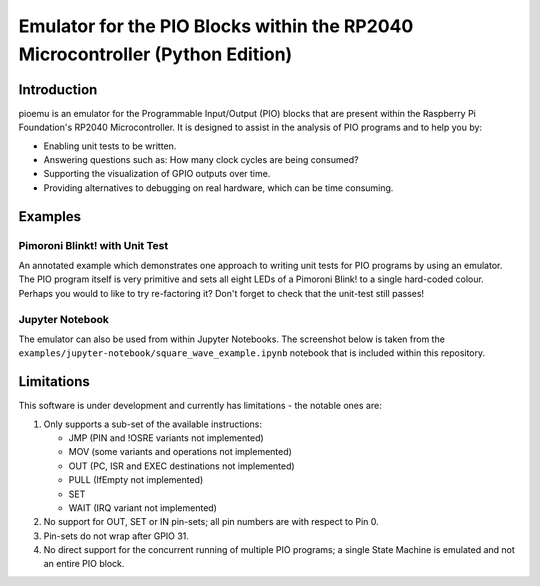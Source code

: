 ==============================================================================
Emulator for the PIO Blocks within the RP2040 Microcontroller (Python Edition)
==============================================================================

.. image:: https://github.com/NathanY3G/rp2040-pio-emulator/actions/workflows/package-ci.yml/badge.svg

Introduction
============
pioemu is an emulator for the Programmable Input/Output (PIO) blocks that are
present within the Raspberry Pi Foundation's RP2040 Microcontroller. It is
designed to assist in the analysis of PIO programs and to help you by:

* Enabling unit tests to be written.
* Answering questions such as: How many clock cycles are being consumed?
* Supporting the visualization of GPIO outputs over time.
* Providing alternatives to debugging on real hardware, which can be time consuming.

Examples
========

Pimoroni Blinkt! with Unit Test
-------------------------------
An annotated example which demonstrates one approach to writing unit tests for
PIO programs by using an emulator. The PIO program itself is very primitive and
sets all eight LEDs of a Pimoroni Blink! to a single hard-coded colour. Perhaps
you would to like to try re-factoring it? Don't forget to check that the unit-test
still passes!

Jupyter Notebook
----------------
The emulator can also be used from within Jupyter Notebooks. The screenshot below
is taken from the ``examples/jupyter-notebook/square_wave_example.ipynb`` notebook
that is included within this repository.

.. image:: ./docs/images/jupyter_example.png
   :alt: Screenshot of Jupyter Notebook example

Limitations
===========
This software is under development and currently has limitations - the notable ones are:

1. Only supports a sub-set of the available instructions:

   * JMP (PIN and !OSRE variants not implemented)
   * MOV (some variants and operations not implemented)
   * OUT (PC, ISR and EXEC destinations not implemented)
   * PULL (IfEmpty not implemented)
   * SET
   * WAIT (IRQ variant not implemented)

2. No support for OUT, SET or IN pin-sets; all pin numbers are with respect to Pin 0.

3. Pin-sets do not wrap after GPIO 31.

4. No direct support for the concurrent running of multiple PIO programs;
   a single State Machine is emulated and not an entire PIO block.
